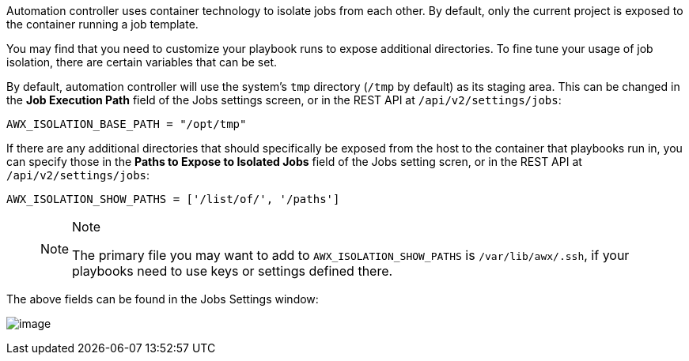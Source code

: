 Automation controller uses container technology to isolate jobs from
each other. By default, only the current project is exposed to the
container running a job template.

You may find that you need to customize your playbook runs to expose
additional directories. To fine tune your usage of job isolation, there
are certain variables that can be set.

By default, automation controller will use the system's `tmp` directory
(`/tmp` by default) as its staging area. This can be changed in the *Job
Execution Path* field of the Jobs settings screen, or in the REST API at
`/api/v2/settings/jobs`:

`AWX_ISOLATION_BASE_PATH = "/opt/tmp"`

If there are any additional directories that should specifically be
exposed from the host to the container that playbooks run in, you can
specify those in the *Paths to Expose to Isolated Jobs* field of the
Jobs setting scren, or in the REST API at `/api/v2/settings/jobs`:

`AWX_ISOLATION_SHOW_PATHS = ['/list/of/', '/paths']`

____
[NOTE]
.Note
====
The primary file you may want to add to `AWX_ISOLATION_SHOW_PATHS` is
`/var/lib/awx/.ssh`, if your playbooks need to use keys or settings
defined there.
====
____

The above fields can be found in the Jobs Settings window:

image:configure-tower-jobs-isolated-jobs-fields.png[image]
